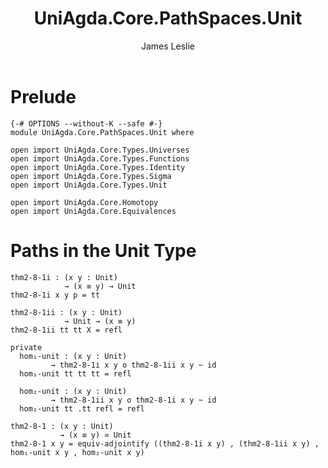 #+title: UniAgda.Core.PathSpaces.Unit
#+description: Paths in the Unit Type
#+author: James Leslie
#+STARTUP: noindent hideblocks latexpreview
#+OPTIONS: tex:t
* Prelude
#+begin_src agda2
{-# OPTIONS --without-K --safe #-}
module UniAgda.Core.PathSpaces.Unit where

open import UniAgda.Core.Types.Universes
open import UniAgda.Core.Types.Functions
open import UniAgda.Core.Types.Identity
open import UniAgda.Core.Types.Sigma
open import UniAgda.Core.Types.Unit

open import UniAgda.Core.Homotopy
open import UniAgda.Core.Equivalences
#+end_src
* Paths in the Unit Type
#+begin_src agda2
thm2-8-1i : (x y : Unit)
            → (x ≡ y) → Unit
thm2-8-1i x y p = tt

thm2-8-1ii : (x y : Unit)
            → Unit → (x ≡ y)
thm2-8-1ii tt tt X = refl

private
  hom₁-unit : (x y : Unit)
         → thm2-8-1i x y o thm2-8-1ii x y ~ id
  hom₁-unit tt tt tt = refl

  hom₂-unit : (x y : Unit)
         → thm2-8-1ii x y o thm2-8-1i x y ~ id
  hom₂-unit tt .tt refl = refl

thm2-8-1 : (x y : Unit)
           → (x ≡ y) ≃ Unit
thm2-8-1 x y = equiv-adjointify ((thm2-8-1i x y) , (thm2-8-1ii x y) , hom₁-unit x y , hom₂-unit x y)
#+end_src
